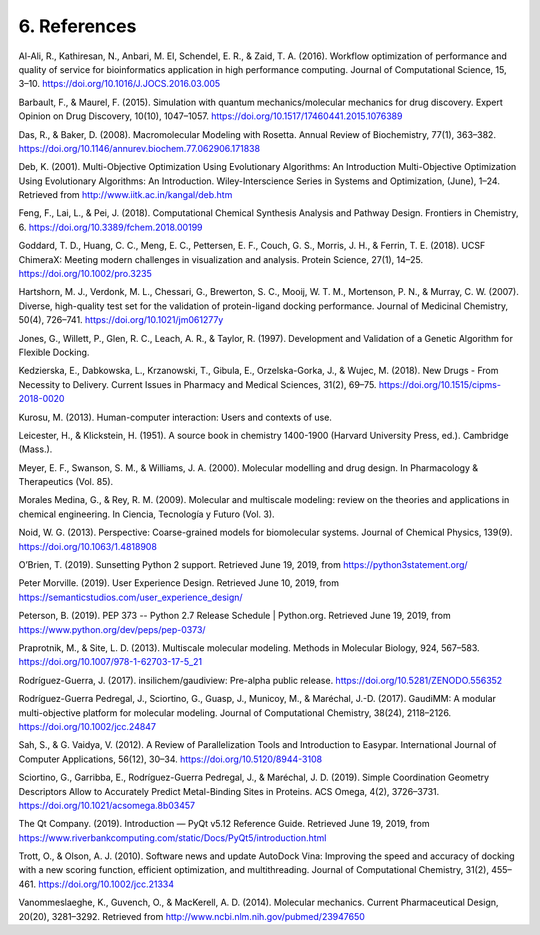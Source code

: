 =============
6. References
=============

Al-Ali, R., Kathiresan, N., Anbari, M. El, Schendel, E. R., & Zaid, T. A. (2016). Workflow optimization of performance and quality of service for bioinformatics application in high performance computing. Journal of Computational Science, 15, 3–10. https://doi.org/10.1016/J.JOCS.2016.03.005

Barbault, F., & Maurel, F. (2015). Simulation with quantum mechanics/molecular mechanics for drug discovery. Expert Opinion on Drug Discovery, 10(10), 1047–1057. https://doi.org/10.1517/17460441.2015.1076389

Das, R., & Baker, D. (2008). Macromolecular Modeling with Rosetta. Annual Review of Biochemistry, 77(1), 363–382. https://doi.org/10.1146/annurev.biochem.77.062906.171838

Deb, K. (2001). Multi-Objective Optimization Using Evolutionary Algorithms: An Introduction Multi-Objective Optimization Using Evolutionary Algorithms: An Introduction. Wiley-Interscience Series in Systems and Optimization, (June), 1–24. Retrieved from http://www.iitk.ac.in/kangal/deb.htm

Feng, F., Lai, L., & Pei, J. (2018). Computational Chemical Synthesis Analysis and Pathway Design. Frontiers in Chemistry, 6. https://doi.org/10.3389/fchem.2018.00199

Goddard, T. D., Huang, C. C., Meng, E. C., Pettersen, E. F., Couch, G. S., Morris, J. H., & Ferrin, T. E. (2018). UCSF ChimeraX: Meeting modern challenges in visualization and analysis. Protein Science, 27(1), 14–25. https://doi.org/10.1002/pro.3235

Hartshorn, M. J., Verdonk, M. L., Chessari, G., Brewerton, S. C., Mooij, W. T. M., Mortenson, P. N., & Murray, C. W. (2007). Diverse, high-quality test set for the validation of protein-ligand docking performance. Journal of Medicinal Chemistry, 50(4), 726–741. https://doi.org/10.1021/jm061277y

Jones, G., Willett, P., Glen, R. C., Leach, A. R., & Taylor, R. (1997). Development and Validation of a Genetic Algorithm for Flexible Docking.

Kedzierska, E., Dabkowska, L., Krzanowski, T., Gibula, E., Orzelska-Gorka, J., & Wujec, M. (2018). New Drugs - From Necessity to Delivery. Current Issues in Pharmacy and Medical Sciences, 31(2), 69–75. https://doi.org/10.1515/cipms-2018-0020

Kurosu, M. (2013). Human-computer interaction: Users and contexts of use.

Leicester, H., & Klickstein, H. (1951). A source book in chemistry 1400-1900 (Harvard University Press, ed.). Cambridge (Mass.).

Meyer, E. F., Swanson, S. M., & Williams, J. A. (2000). Molecular modelling and drug design. In Pharmacology & Therapeutics (Vol. 85).

Morales Medina, G., & Rey, R. M. (2009). Molecular and multiscale modeling: review on the theories and applications in chemical engineering. In Ciencia, Tecnología y Futuro (Vol. 3).

Noid, W. G. (2013). Perspective: Coarse-grained models for biomolecular systems. Journal of Chemical Physics, 139(9). https://doi.org/10.1063/1.4818908

O’Brien, T. (2019). Sunsetting Python 2 support. Retrieved June 19, 2019, from https://python3statement.org/

Peter Morville. (2019). User Experience Design. Retrieved June 10, 2019, from https://semanticstudios.com/user_experience_design/

Peterson, B. (2019). PEP 373 -- Python 2.7 Release Schedule | Python.org. Retrieved June 19, 2019, from https://www.python.org/dev/peps/pep-0373/

Praprotnik, M., & Site, L. D. (2013). Multiscale molecular modeling. Methods in Molecular Biology, 924, 567–583. https://doi.org/10.1007/978-1-62703-17-5_21

Rodríguez-Guerra, J. (2017). insilichem/gaudiview: Pre-alpha public release. https://doi.org/10.5281/ZENODO.556352

Rodríguez-Guerra Pedregal, J., Sciortino, G., Guasp, J., Municoy, M., & Maréchal, J.-D. (2017). GaudiMM: A modular multi-objective platform for molecular modeling. Journal of Computational Chemistry, 38(24), 2118–2126. https://doi.org/10.1002/jcc.24847

Sah, S., & G. Vaidya, V. (2012). A Review of Parallelization Tools and Introduction to Easypar. International Journal of Computer Applications, 56(12), 30–34. https://doi.org/10.5120/8944-3108

Sciortino, G., Garribba, E., Rodríguez-Guerra Pedregal, J., & Maréchal, J. D. (2019). Simple Coordination Geometry Descriptors Allow to Accurately Predict Metal-Binding Sites in Proteins. ACS Omega, 4(2), 3726–3731. https://doi.org/10.1021/acsomega.8b03457

The Qt Company. (2019). Introduction — PyQt v5.12 Reference Guide. Retrieved June 19, 2019, from https://www.riverbankcomputing.com/static/Docs/PyQt5/introduction.html

Trott, O., & Olson, A. J. (2010). Software news and update AutoDock Vina: Improving the speed and accuracy of docking with a new scoring function, efficient optimization, and multithreading. Journal of Computational Chemistry, 31(2), 455–461. https://doi.org/10.1002/jcc.21334

Vanommeslaeghe, K., Guvench, O., & MacKerell, A. D. (2014). Molecular mechanics. Current Pharmaceutical Design, 20(20), 3281–3292. Retrieved from http://www.ncbi.nlm.nih.gov/pubmed/23947650
